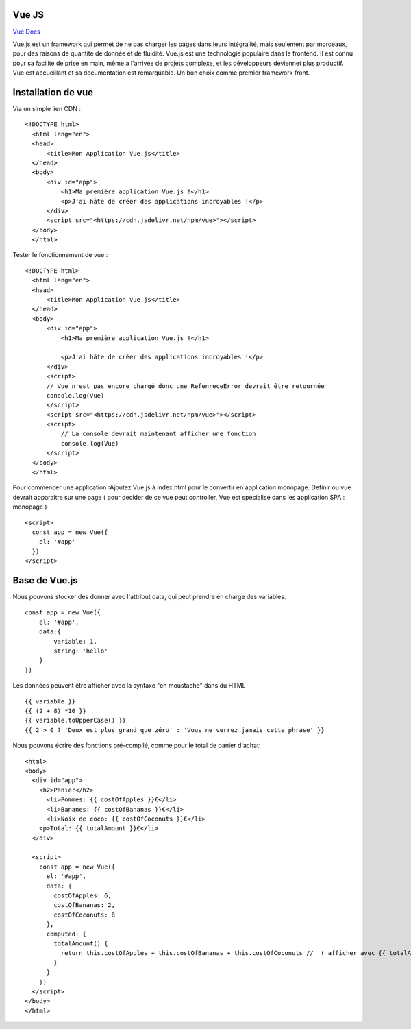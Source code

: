 Vue JS
===================

`Vue Docs`_

Vue.js est un framework qui permet de ne pas charger les pages dans leurs intégralité, mais seulement par morceaux, pour des raisons de quantité de donnée et de fluidité. Vue.js est une technologie populaire dans le frontend. Il est connu pour sa facilité de prise en main, même a l'arrivée de projets complexe, et les développeurs deviennet plus productif. Vue est accueillant et sa documentation est remarquable. Un bon choix comme premier framework front.


Installation de vue 
=====================

Via un simple lien CDN : 
::
    <!DOCTYPE html>
      <html lang="en">
      <head>
          <title>Mon Application Vue.js</title>
      </head>
      <body>
          <div id="app">
              <h1>Ma première application Vue.js !</h1>
              <p>J'ai hâte de créer des applications incroyables !</p>
          </div>
          <script src="<https://cdn.jsdelivr.net/npm/vue>"></script>
      </body>
      </html>
  
Tester le fonctionnement de vue : 
::
  <!DOCTYPE html>
    <html lang="en">
    <head>
        <title>Mon Application Vue.js</title>
    </head>
    <body>
        <div id="app">
            <h1>Ma première application Vue.js !</h1>

            <p>J'ai hâte de créer des applications incroyables !</p>
        </div>
        <script>
        // Vue n'est pas encore chargé donc une RefenreceError devrait être retournée
        console.log(Vue)
        </script>
        <script src="<https://cdn.jsdelivr.net/npm/vue>"></script>
        <script>
            // La console devrait maintenant afficher une fonction
            console.log(Vue)
        </script>
    </body>
    </html>

Pour commencer une application :Ajoutez Vue.js à  index.html  pour le convertir en application monopage.
Definir ou vue devrait apparaitre sur une page ( pour decider de ce vue peut controller, Vue est spécialisé dans les application SPA : monopage  )
::
  <script>
    const app = new Vue({
      el: '#app'
    })
  </script>
  
Base de Vue.js
=====================

Nous pouvons stocker des donner avec l'attribut data, qui peut prendre en charge des variables. 
::
    const app = new Vue({
        el: '#app',
        data:{
            variable: 1,
            string: 'hello'
        }
    })
    
Les données peuvent être afficher avec la syntaxe "en moustache" dans du HTML
::
    {{ variable }}
    {{ (2 + 8) *10 }}
    {{ variable.toUpperCase() }}
    {{ 2 > 0 ? 'Deux est plus grand que zéro' : 'Vous ne verrez jamais cette phrase' }}

Nous pouvons écrire des fonctions pré-compilé, comme pour le total de panier d'achat: 
::
    <html>
    <body>
      <div id="app">
        <h2>Panier</h2>
          <li>Pommes: {{ costOfApples }}€</li>
          <li>Bananes: {{ costOfBananas }}€</li>
          <li>Noix de coco: {{ costOfCoconuts }}€</li>
        <p>Total: {{ totalAmount }}€</li>
      </div>

      <script>
        const app = new Vue({
          el: '#app',
          data: {
            costOfApples: 6,
            costOfBananas: 2,
            costOfCoconuts: 8
          },
          computed: {
            totalAmount() {
              return this.costOfApples + this.costOfBananas + this.costOfCoconuts //  ( afficher avec {{ totalAmount }}
            }
          }
        })
      </script>
    </body>
    </html>



.. _`Vue Docs`: https://fr.vuejs.org/v2/guide/
